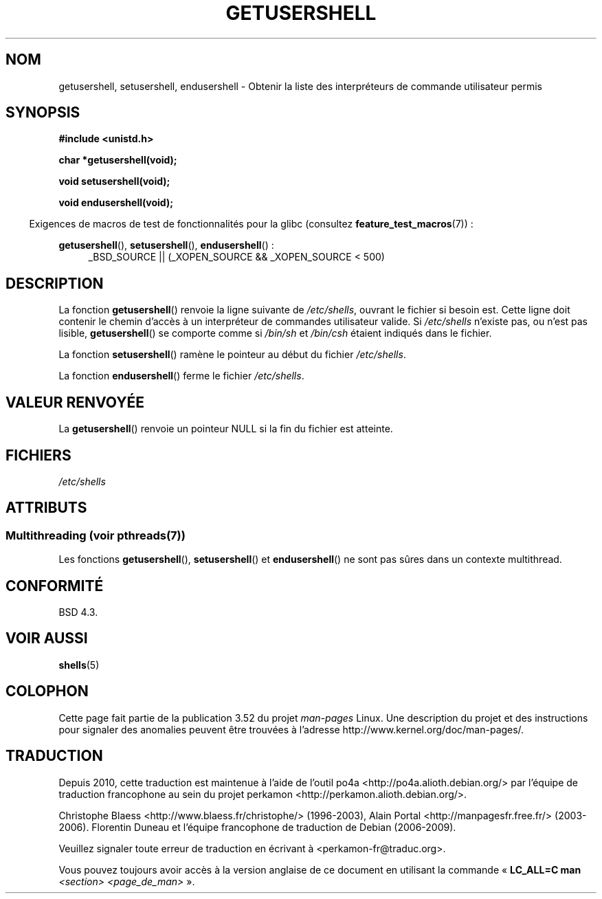 .\" Copyright 1993 David Metcalfe (david@prism.demon.co.uk)
.\"
.\" %%%LICENSE_START(VERBATIM)
.\" Permission is granted to make and distribute verbatim copies of this
.\" manual provided the copyright notice and this permission notice are
.\" preserved on all copies.
.\"
.\" Permission is granted to copy and distribute modified versions of this
.\" manual under the conditions for verbatim copying, provided that the
.\" entire resulting derived work is distributed under the terms of a
.\" permission notice identical to this one.
.\"
.\" Since the Linux kernel and libraries are constantly changing, this
.\" manual page may be incorrect or out-of-date.  The author(s) assume no
.\" responsibility for errors or omissions, or for damages resulting from
.\" the use of the information contained herein.  The author(s) may not
.\" have taken the same level of care in the production of this manual,
.\" which is licensed free of charge, as they might when working
.\" professionally.
.\"
.\" Formatted or processed versions of this manual, if unaccompanied by
.\" the source, must acknowledge the copyright and authors of this work.
.\" %%%LICENSE_END
.\"
.\" References consulted:
.\"     Linux libc source code
.\"     Lewine's _POSIX Programmer's Guide_ (O'Reilly & Associates, 1991)
.\"     386BSD man pages
.\" Modified Sat Jul 24 19:17:53 1993 by Rik Faith (faith@cs.unc.edu)
.\"*******************************************************************
.\"
.\" This file was generated with po4a. Translate the source file.
.\"
.\"*******************************************************************
.TH GETUSERSHELL 3 "21 juin 2013" GNU "Manuel du programmeur Linux"
.SH NOM
getusershell, setusershell, endusershell \- Obtenir la liste des
interpréteurs de commande utilisateur permis
.SH SYNOPSIS
.nf
\fB#include <unistd.h>\fP
.sp
\fBchar *getusershell(void);\fP
.sp
\fBvoid setusershell(void);\fP
.sp
\fBvoid endusershell(void);\fP
.fi
.sp
.in -4n
Exigences de macros de test de fonctionnalités pour la glibc (consultez
\fBfeature_test_macros\fP(7))\ :
.in
.sp
.ad l
\fBgetusershell\fP(), \fBsetusershell\fP(), \fBendusershell\fP()\ :
.RS 4
_BSD_SOURCE || (_XOPEN_SOURCE && _XOPEN_SOURCE\ <\ 500)
.RE
.ad b
.SH DESCRIPTION
La fonction \fBgetusershell\fP() renvoie la ligne suivante de \fI/etc/shells\fP,
ouvrant le fichier si besoin est. Cette ligne doit contenir le chemin
d'accès à un interpréteur de commandes utilisateur valide. Si \fI/etc/shells\fP
n'existe pas, ou n'est pas lisible, \fBgetusershell\fP() se comporte comme si
\fI/bin/sh\fP et \fI/bin/csh\fP étaient indiqués dans le fichier.
.PP
La fonction \fBsetusershell\fP() ramène le pointeur au début du fichier
\fI/etc/shells\fP.
.PP
La fonction \fBendusershell\fP() ferme le fichier \fI/etc/shells\fP.
.SH "VALEUR RENVOYÉE"
La \fBgetusershell\fP() renvoie un pointeur NULL si la fin du fichier est
atteinte.
.SH FICHIERS
.nf
\fI/etc/shells\fP
.fi
.SH ATTRIBUTS
.SS "Multithreading (voir pthreads(7))"
Les fonctions \fBgetusershell\fP(), \fBsetusershell\fP() et \fBendusershell\fP() ne
sont pas sûres dans un contexte multithread.
.SH CONFORMITÉ
BSD\ 4.3.
.SH "VOIR AUSSI"
\fBshells\fP(5)
.SH COLOPHON
Cette page fait partie de la publication 3.52 du projet \fIman\-pages\fP
Linux. Une description du projet et des instructions pour signaler des
anomalies peuvent être trouvées à l'adresse
\%http://www.kernel.org/doc/man\-pages/.
.SH TRADUCTION
Depuis 2010, cette traduction est maintenue à l'aide de l'outil
po4a <http://po4a.alioth.debian.org/> par l'équipe de
traduction francophone au sein du projet perkamon
<http://perkamon.alioth.debian.org/>.
.PP
Christophe Blaess <http://www.blaess.fr/christophe/> (1996-2003),
Alain Portal <http://manpagesfr.free.fr/> (2003-2006).
Florentin Duneau et l'équipe francophone de traduction de Debian\ (2006-2009).
.PP
Veuillez signaler toute erreur de traduction en écrivant à
<perkamon\-fr@traduc.org>.
.PP
Vous pouvez toujours avoir accès à la version anglaise de ce document en
utilisant la commande
«\ \fBLC_ALL=C\ man\fR \fI<section>\fR\ \fI<page_de_man>\fR\ ».
